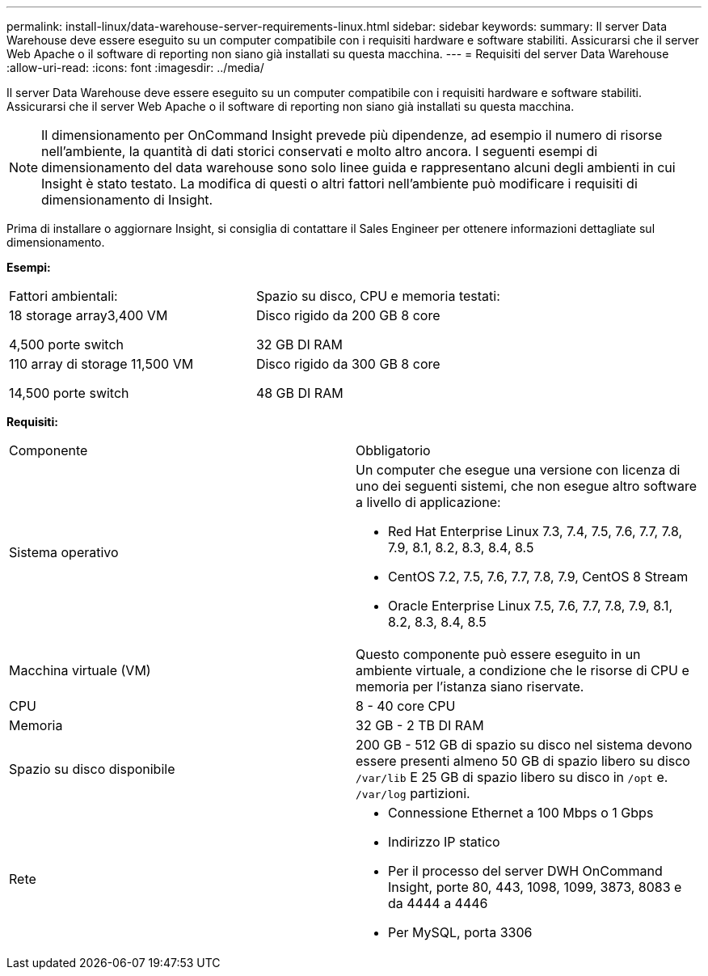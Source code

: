 ---
permalink: install-linux/data-warehouse-server-requirements-linux.html 
sidebar: sidebar 
keywords:  
summary: Il server Data Warehouse deve essere eseguito su un computer compatibile con i requisiti hardware e software stabiliti. Assicurarsi che il server Web Apache o il software di reporting non siano già installati su questa macchina. 
---
= Requisiti del server Data Warehouse
:allow-uri-read: 
:icons: font
:imagesdir: ../media/


[role="lead"]
Il server Data Warehouse deve essere eseguito su un computer compatibile con i requisiti hardware e software stabiliti. Assicurarsi che il server Web Apache o il software di reporting non siano già installati su questa macchina.

[NOTE]
====
Il dimensionamento per OnCommand Insight prevede più dipendenze, ad esempio il numero di risorse nell'ambiente, la quantità di dati storici conservati e molto altro ancora. I seguenti esempi di dimensionamento del data warehouse sono solo linee guida e rappresentano alcuni degli ambienti in cui Insight è stato testato. La modifica di questi o altri fattori nell'ambiente può modificare i requisiti di dimensionamento di Insight.

====
Prima di installare o aggiornare Insight, si consiglia di contattare il Sales Engineer per ottenere informazioni dettagliate sul dimensionamento.

*Esempi:*

|===


| Fattori ambientali: | Spazio su disco, CPU e memoria testati: 


 a| 
18 storage array3,400 VM

4,500 porte switch
 a| 
Disco rigido da 200 GB 8 core

32 GB DI RAM



 a| 
110 array di storage 11,500 VM

14,500 porte switch
 a| 
Disco rigido da 300 GB 8 core

48 GB DI RAM

|===
*Requisiti:*

|===


| Componente | Obbligatorio 


 a| 
Sistema operativo
 a| 
Un computer che esegue una versione con licenza di uno dei seguenti sistemi, che non esegue altro software a livello di applicazione:

* Red Hat Enterprise Linux 7.3, 7.4, 7.5, 7.6, 7.7, 7.8, 7.9, 8.1, 8.2, 8.3, 8.4, 8.5
* CentOS 7.2, 7.5, 7.6, 7.7, 7.8, 7.9, CentOS 8 Stream
* Oracle Enterprise Linux 7.5, 7.6, 7.7, 7.8, 7.9, 8.1, 8.2, 8.3, 8.4, 8.5




 a| 
Macchina virtuale (VM)
 a| 
Questo componente può essere eseguito in un ambiente virtuale, a condizione che le risorse di CPU e memoria per l'istanza siano riservate.



 a| 
CPU
 a| 
8 - 40 core CPU



 a| 
Memoria
 a| 
32 GB - 2 TB DI RAM



 a| 
Spazio su disco disponibile
 a| 
200 GB - 512 GB di spazio su disco nel sistema devono essere presenti almeno 50 GB di spazio libero su disco `/var/lib` E 25 GB di spazio libero su disco in `/opt` e. `/var/log` partizioni.



 a| 
Rete
 a| 
* Connessione Ethernet a 100 Mbps o 1 Gbps
* Indirizzo IP statico
* Per il processo del server DWH OnCommand Insight, porte 80, 443, 1098, 1099, 3873, 8083 e da 4444 a 4446
* Per MySQL, porta 3306


|===
